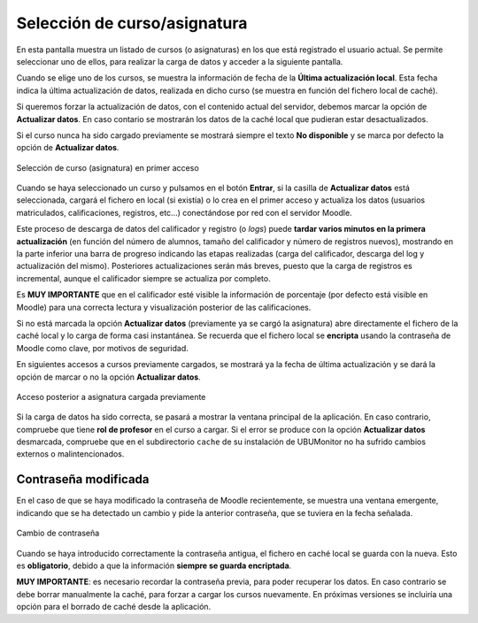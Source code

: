 Selección de curso/asignatura
=============================

En esta pantalla muestra un listado de cursos (o asignaturas) en los que está registrado el usuario actual. Se  permite seleccionar uno de ellos, para realizar la carga de datos y acceder a la siguiente pantalla. 

Cuando se elige uno de los cursos, se muestra la información de fecha de la **Última actualización local**. Esta fecha indica la última actualización de datos, realizada en dicho curso (se muestra en función del fichero local de caché).  

Si queremos forzar la actualización de datos, con el contenido actual del servidor, debemos marcar la opción de **Actualizar datos**. En caso contario se mostrarán los datos de la caché local que pudieran estar desactualizados.

Si el curso nunca ha sido cargado previamente se mostrará siempre el texto **No disponible** y se marca por defecto la opción de **Actualizar datos**.

.. figure:: images/Seleccion_de_curso.png
  :width: 400
  :alt: Login
  :align: center
  
  Selección de curso (asignatura) en primer acceso
  
Cuando se haya seleccionado un curso y pulsamos en el botón **Entrar**, si la casilla de **Actualizar datos** está seleccionada, cargará el fichero en local (si existía) o lo crea en el primer acceso y actualiza los datos (usuarios matriculados, calificaciones, registros, etc...) conectándose por red con el servidor Moodle.

Este proceso de descarga de datos del calificador y registro (o *logs*) puede **tardar varios minutos en la primera actualización** (en función del número de alumnos, tamaño del calificador y número de registros nuevos), mostrando en la parte inferior una barra de progreso indicando las etapas realizadas (carga del calificador, descarga del log y actualización del mismo). Posteriores actualizaciones serán más breves, puesto que la carga de registros es incremental, aunque el calificador siempre se actualiza por completo.

Es **MUY IMPORTANTE** que en el calificador esté visible la información de porcentaje (por defecto está visible en Moodle) para una correcta lectura y visualización posterior de las calificaciones.

Si no está marcada la opción **Actualizar datos** (previamente ya se cargó la asignatura) abre directamente el fichero de la caché local y lo carga de forma casi instantánea. Se recuerda que el fichero local se **encripta** usando la contraseña de Moodle como clave, por motivos de seguridad. 

En siguientes accesos a cursos previamente cargados, se mostrará ya la fecha de última actualización y se dará la opción de marcar o no la opción **Actualizar datos**.

.. figure:: images/Seleccion_de_curso_recargar_asignatura.png
  :width: 400
  :alt: Selección de curso recargando asignatura
  :align: center

  Acceso posterior a asignatura cargada previamente
  
Si la carga de datos ha sido correcta, se pasará a mostrar la ventana principal de la aplicación. En caso contrario, compruebe que tiene **rol de profesor** en el curso a cargar. Si el error se produce con la opción **Actualizar datos** desmarcada, compruebe que en el subdirectorio ``cache`` de su instalación de UBUMonitor no ha sufrido cambios externos o malintencionados.
  
Contraseña modificada
---------------------

En el caso de que se haya modificado la contraseña de Moodle recientemente, se muestra una ventana emergente, indicando que se ha detectado un cambio y pide la anterior contraseña, que se tuviera en la fecha señalada.

.. figure:: images/password_antiguo.png
  :width: 400
  :alt: Cambio de constraseña
  :align: center
  
  Cambio de contraseña
  
Cuando se haya introducido correctamente la contraseña antigua, el fichero en caché local se guarda con la nueva. Esto es **obligatorio**, debido a que la información **siempre se guarda encriptada**.

**MUY IMPORTANTE**: es necesario recordar la contraseña previa, para poder recuperar los datos. En caso contrario se debe borrar manualmente la caché, para forzar a cargar los cursos nuevamente. En próximas versiones se incluiría una opción para el borrado de caché desde la aplicación.